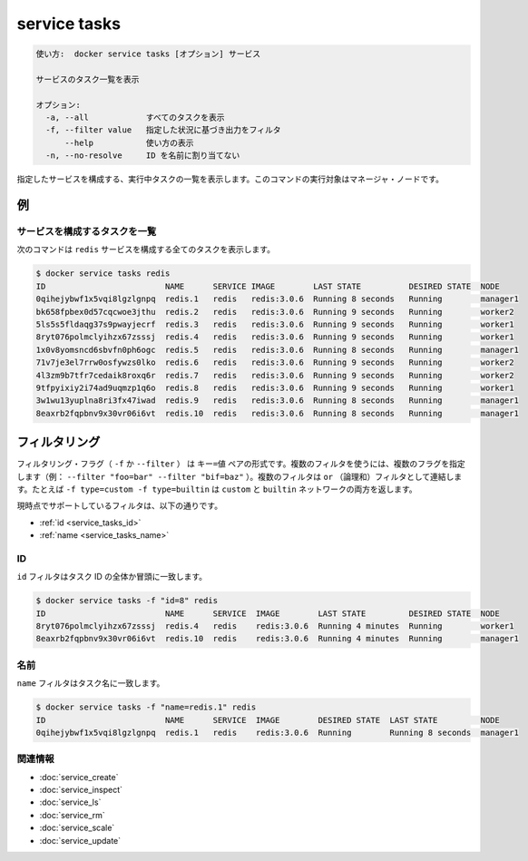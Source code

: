 ﻿.. -*- coding: utf-8 -*-
.. URL: https://docs.docker.com/engine/reference/commandline/service_tasks/
.. SOURCE: https://github.com/docker/docker/blob/master/docs/reference/commandline/service_tasks.md
   doc version: 1.12
      https://github.com/docker/docker/commits/master/docs/reference/commandline/service_tasks.md
.. check date: 2016/06/21
.. Commits on Jun 20, 2016 daedbc60d61387cb284b871145b672006da1b6de
.. -------------------------------------------------------------------

.. service tasks

.. _reference-service-tasks:

=======================================
service tasks
=======================================

.. code-block:: bash

   使い方:  docker service tasks [オプション] サービス
   
   サービスのタスク一覧を表示
   
   オプション:
     -a, --all            すべてのタスクを表示
     -f, --filter value   指定した状況に基づき出力をフィルタ
         --help           使い方の表示
     -n, --no-resolve     ID を名前に割り当てない

.. Lists the tasks that are running as part of the specified service. This command has to be run targeting a manager node.

指定したサービスを構成する、実行中タスクの一覧を表示します。このコマンドの実行対象はマネージャ・ノードです。

.. Examples

例
==========

.. Listing the tasks that are part of a service

サービスを構成するタスクを一覧
------------------------------

.. The following command shows all the tasks that are part of the redis service:

次のコマンドは ``redis`` サービスを構成する全てのタスクを表示します。

.. code-block:: bash

   $ docker service tasks redis
   ID                         NAME      SERVICE IMAGE        LAST STATE          DESIRED STATE  NODE
   0qihejybwf1x5vqi8lgzlgnpq  redis.1   redis   redis:3.0.6  Running 8 seconds   Running        manager1
   bk658fpbex0d57cqcwoe3jthu  redis.2   redis   redis:3.0.6  Running 9 seconds   Running        worker2
   5ls5s5fldaqg37s9pwayjecrf  redis.3   redis   redis:3.0.6  Running 9 seconds   Running        worker1
   8ryt076polmclyihzx67zsssj  redis.4   redis   redis:3.0.6  Running 9 seconds   Running        worker1
   1x0v8yomsncd6sbvfn0ph6ogc  redis.5   redis   redis:3.0.6  Running 8 seconds   Running        manager1
   71v7je3el7rrw0osfywzs0lko  redis.6   redis   redis:3.0.6  Running 9 seconds   Running        worker2
   4l3zm9b7tfr7cedaik8roxq6r  redis.7   redis   redis:3.0.6  Running 9 seconds   Running        worker2
   9tfpyixiy2i74ad9uqmzp1q6o  redis.8   redis   redis:3.0.6  Running 9 seconds   Running        worker1
   3w1wu13yuplna8ri3fx47iwad  redis.9   redis   redis:3.0.6  Running 8 seconds   Running        manager1
   8eaxrb2fqpbnv9x30vr06i6vt  redis.10  redis   redis:3.0.6  Running 8 seconds   Running        manager1

.. Filtering

フィルタリング
====================

.. The filtering flag (-f or --filter) format is a key=value pair. If there is more than one filter, then pass multiple flags (e.g. --filter "foo=bar" --filter "bif=baz"). Multiple filter flags are combined as an OR filter. For example, -f type=custom -f type=builtin returns both custom and builtin networks.

フィルタリング・フラグ（ ``-f`` か ``--filter`` ） は ``キー=値`` ペアの形式です。複数のフィルタを使うには、複数のフラグを指定します（例： ``--filter "foo=bar" --filter "bif=baz"`` ）。複数のフィルタは ``or`` （論理和）フィルタとして連結します。たとえば ``-f type=custom -f type=builtin`` は ``custom`` と ``builtin`` ネットワークの両方を返します。

.. The currently supported filters are:

現時点でサポートしているフィルタは、以下の通りです。

..    id
    name

* :ref:`id <service_tasks_id>`
* :ref:`name <service_tasks_name>`

.. _service_tasks_id:

ID
----------

.. The id filter matches on all or a prefix of a task's ID.

``id`` フィルタはタスク ID の全体か冒頭に一致します。

.. code-block:: bash

   $ docker service tasks -f "id=8" redis
   ID                         NAME      SERVICE  IMAGE        LAST STATE         DESIRED STATE  NODE
   8ryt076polmclyihzx67zsssj  redis.4   redis    redis:3.0.6  Running 4 minutes  Running        worker1
   8eaxrb2fqpbnv9x30vr06i6vt  redis.10  redis    redis:3.0.6  Running 4 minutes  Running        manager1

.. Name

.. _service_tasks_name:

名前
----------

.. The name filter matches on task names.

``name`` フィルタはタスク名に一致します。

.. code-block:: bash

   $ docker service tasks -f "name=redis.1" redis
   ID                         NAME      SERVICE  IMAGE        DESIRED STATE  LAST STATE         NODE
   0qihejybwf1x5vqi8lgzlgnpq  redis.1   redis    redis:3.0.6  Running        Running 8 seconds  manager1

関連情報
----------

* :doc:`service_create`
* :doc:`service_inspect`
* :doc:`service_ls`
* :doc:`service_rm`
* :doc:`service_scale`
* :doc:`service_update`

.. seealso:: 

   service tasks
      https://docs.docker.com/engine/reference/commandline/service_tasks/

